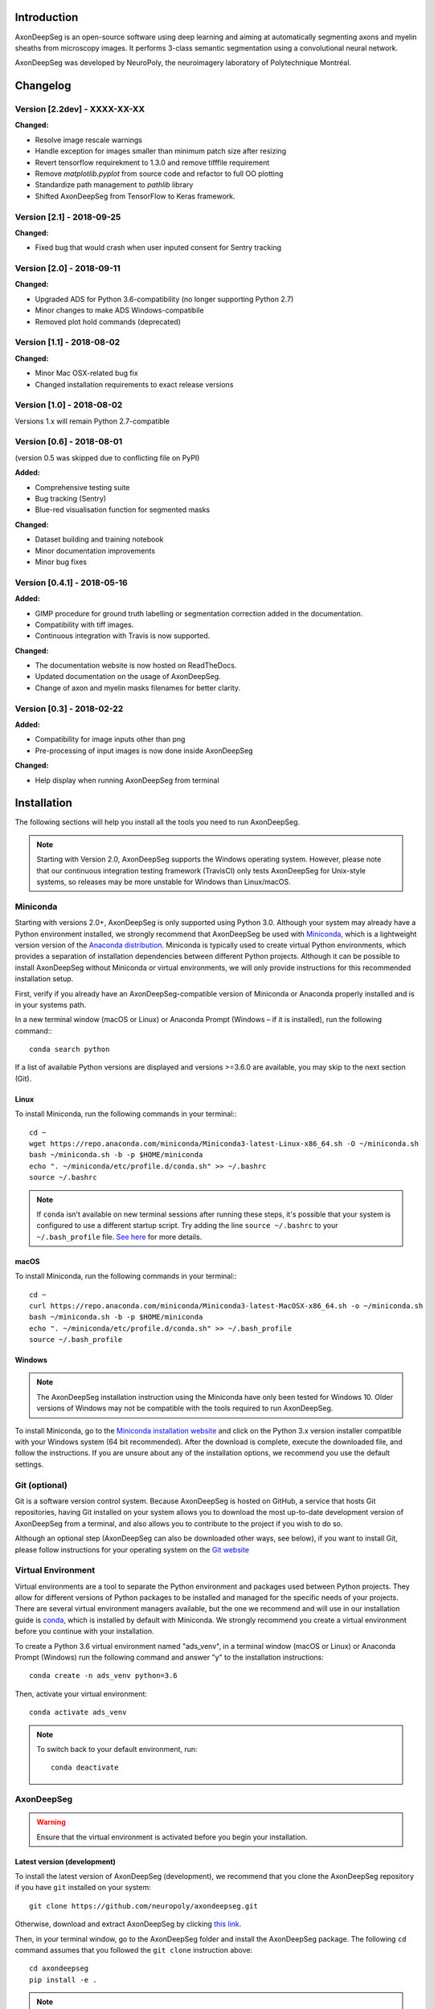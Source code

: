 Introduction
===============================================================================
AxonDeepSeg is an open-source software using deep learning and aiming at automatically segmenting axons and myelin
sheaths from microscopy images. It performs 3-class semantic segmentation using a convolutional neural network.

AxonDeepSeg was developed by NeuroPoly, the neuroimagery laboratory of Polytechnique Montréal.

Changelog
===============================================================================

Version [2.2dev] - XXXX-XX-XX
-------------------------------------------------------------------------------

**Changed:**

- Resolve image rescale warnings
- Handle exception for images smaller than minimum patch size after resizing
- Revert tensorflow requirekment to 1.3.0 and remove tifffile requirement
- Remove `matplotlib.pyplot` from source code and refactor to full OO plotting
- Standardize path management to `pathlib` library
- Shifted AxonDeepSeg from TensorFlow to Keras framework.


Version [2.1] - 2018-09-25
-------------------------------------------------------------------------------

**Changed:**

- Fixed bug that would crash when user inputed consent for Sentry tracking

Version [2.0] - 2018-09-11
-------------------------------------------------------------------------------

**Changed:**

- Upgraded ADS for Python 3.6-compatibility (no longer supporting Python 2.7)
- Minor changes to make ADS Windows-compatibile
- Removed plot hold commands (deprecated)

Version [1.1] - 2018-08-02
-------------------------------------------------------------------------------

**Changed:**

- Minor Mac OSX-related bug fix
- Changed installation requirements to exact release versions

Version [1.0] - 2018-08-02
-------------------------------------------------------------------------------

Versions 1.x will remain Python 2.7-compatible

Version [0.6] - 2018-08-01
-------------------------------------------------------------------------------

(version 0.5 was skipped due to conflicting file on PyPI)

**Added:**

- Comprehensive testing suite
- Bug tracking (Sentry)
- Blue-red visualisation function for segmented masks

**Changed:**

- Dataset building and training notebook
- Minor documentation improvements
- Minor bug fixes

Version [0.4.1] - 2018-05-16
-------------------------------------------------------------------------------

**Added:**

- GIMP procedure for ground truth labelling or segmentation correction added in the documentation.
- Compatibility with tiff images.
- Continuous integration with Travis is now supported.

**Changed:**

- The documentation website is now hosted on ReadTheDocs.
- Updated documentation on the usage of AxonDeepSeg.
- Change of axon and myelin masks filenames for better clarity.

Version [0.3] - 2018-02-22
-------------------------------------------------------------------------------

**Added:**

- Compatibility for image inputs other than png
- Pre-processing of input images is now done inside AxonDeepSeg

**Changed:**

- Help display when running AxonDeepSeg from terminal

Installation
===============================================================================
The following sections will help you install all the tools you need to run AxonDeepSeg.

.. NOTE :: Starting with Version 2.0, AxonDeepSeg supports the Windows operating system.
           However, please note that our continuous integration testing framework (TravisCI) only tests AxonDeepSeg
           for Unix-style systems, so releases may be more unstable for Windows than Linux/macOS.

Miniconda
-------------------------------------------------------------------------------
Starting with versions 2.0+, AxonDeepSeg is only supported using Python 3.0. Although your system may already have
a Python environment installed, we strongly recommend that AxonDeepSeg be used with `Miniconda <https://conda.io/docs/glossary.html#miniconda-glossary>`_, which is a lightweight version
version of the `Anaconda distribution <https://www.anaconda.com/distribution/>`_. Miniconda is typically used to create
virtual Python environments, which provides a separation of installation dependencies between different Python projects. Although
it can be possible to install AxonDeepSeg without Miniconda or virtual environments, we will only provide instructions
for this recommended installation setup.

First, verify if you already have an AxonDeepSeg-compatible version of Miniconda or Anaconda properly installed and is in your systems path. 

In a new terminal window (macOS or Linux) or Anaconda Prompt (Windows – if it is installed), run the following command:::

    conda search python

If a list of available Python versions are displayed and versions >=3.6.0 are available, you may skip to the next section (Git).

Linux
~~~~~~~~~~~~~~~~~~~~~~~~~~~~~~~~~~~~~~~~~~~~~~~~~~~~~~~~~~~~~~~~~~~~~~~~~~~~~~

To install Miniconda, run the following commands in your terminal:::

    cd ~
    wget https://repo.anaconda.com/miniconda/Miniconda3-latest-Linux-x86_64.sh -O ~/miniconda.sh
    bash ~/miniconda.sh -b -p $HOME/miniconda
    echo ". ~/miniconda/etc/profile.d/conda.sh" >> ~/.bashrc
    source ~/.bashrc

.. NOTE ::
   If ``conda`` isn't available on new terminal sessions after running these steps, it's possible that your system is configured to use a different startup script. Try adding the line ``source ~/.bashrc`` to your ``~/.bash_profile`` file. `See here <http://www.joshstaiger.org/archives/2005/07/bash_profile_vs.html>`_ for more details.

macOS
~~~~~~~~~~~~~~~~~~~~~~~~~~~~~~~~~~~~~~~~~~~~~~~~~~~~~~~~~~~~~~~~~~~~~~~~~~~~~~

To install Miniconda, run the following commands in your terminal:::

    cd ~
    curl https://repo.anaconda.com/miniconda/Miniconda3-latest-MacOSX-x86_64.sh -o ~/miniconda.sh
    bash ~/miniconda.sh -b -p $HOME/miniconda
    echo ". ~/miniconda/etc/profile.d/conda.sh" >> ~/.bash_profile
    source ~/.bash_profile

Windows
~~~~~~~~~~~~~~~~~~~~~~~~~~~~~~~~~~~~~~~~~~~~~~~~~~~~~~~~~~~~~~~~~~~~~~~~~~~~~~

.. NOTE ::
   The AxonDeepSeg installation instruction using the Miniconda have only been tested for Windows 10. Older
   versions of Windows may not be compatible with the tools required to run AxonDeepSeg.

To install Miniconda, go to the `Miniconda installation website <https://conda.io/miniconda.html>`_ and click on the Python 3.x version
installer compatible with your Windows system (64 bit recommended). After the download is complete, execute the
downloaded file, and follow the instructions. If you are unsure about any of the
installation options, we recommend you use the default settings.

Git (optional)
-------------------------------------------------------------------------------
Git is a software version control system. Because AxonDeepSeg is hosted on GitHub, a 
service that hosts Git repositories, having Git installed on your system allows you
to download the most up-to-date development version of AxonDeepSeg from a terminal, and 
also allows you to contribute to the project if you wish to do so.

Although an optional step (AxonDeepSeg can also be downloaded other ways, see below), if you 
want to install Git, please follow instructions for your operating system on the 
`Git website <https://git-scm.com/downloads>`_

Virtual Environment
-------------------------------------------------------------------------------
Virtual environments are a tool to separate the Python environment and packages used 
between Python projects. They allow for different versions of Python packages to be 
installed and managed for the specific needs of your projects. There are several 
virtual environment managers available, but the one we recommend and will use in our installation 
guide is `conda <https://conda.io/docs/>`_, which is installed by default with Miniconda. 
We strongly recommend you create a virtual environment before you continue with your installation.

To create a Python 3.6 virtual environment named "ads_venv", in a terminal window (macOS or Linux) 
or Anaconda Prompt (Windows) run the following command and answer "y" to the installation 
instructions::

    conda create -n ads_venv python=3.6

Then, activate your virtual environment::

    conda activate ads_venv

.. NOTE ::
   To switch back to your default environment, run::

       conda deactivate

AxonDeepSeg
-------------------------------------------------------------------------------
.. WARNING ::
   Ensure that the virtual environment is activated before you begin your installation.

Latest version (development)
~~~~~~~~~~~~~~~~~~~~~~~~~~~~~~~~~~~~~~~~~~~~~~~~~~~~~~~~~~~~~~~~~~~~~~~~~~~~~~~

To install the latest version of AxonDeepSeg (development), we recommend that you clone the AxonDeepSeg repository 
if you have ``git`` installed on your system::

    git clone https://github.com/neuropoly/axondeepseg.git

Otherwise, download and extract AxonDeepSeg by clicking `this link <https://github.com/neuropoly/axondeepseg/archive/master.zip>`_.

Then, in your terminal window, go to the AxonDeepSeg folder and install the 
AxonDeepSeg package. The following ``cd`` command assumes that you followed the ``git clone``
instruction above::

    cd axondeepseg
    pip install -e .

.. NOTE ::
   If you downloaded AxonDeepSeg using the link above instead of ``git clone``, you may need to ``cd`` to a different folder (e.g. ``Downloads`` folder 
   located within your home folder ``~``), and the AxonDeepSeg folder may have a different name (e.g. ``axondeepseg-master``).

.. NOTE ::
   To update an already cloned AxonDeepSeg package, pull the latest version of the project from GitHub and re-install the application:
   ::

        cd axondeepseg
        git pull
        pip install -e .

Stable release
~~~~~~~~~~~~~~~~~~~~~~~~~~~~~~~~~~~~~~~~~~~~~~~~~~~~~~~~~~~~~~~~~~~~~~~~~~~~~~~
You can install the latest stable release of AxonDeepSeg using ``pip`` with the following command::

    pip install axondeepseg

Testing the installation
-------------------------------------------------------------------------------
.. WARNING ::
   Ensure that the virtual environment is activated.

Quick test
~~~~~~~~~~~~~~~~~~~~~~~~~~~~~~~~~~~~~~~~~~~~~~~~~~~~~~~~~~~~~~~~~~~~~~~~~~~~~~~

To test if the software was installed correctly, you can launch a quick integrity test by running the following command on the terminal::

    axondeepseg_test

This integrity test automatically performs the axon and myelin segmentation of a test sample. If the test succeeds, the following message will appear in the terminal::

    * * * Integrity test passed. AxonDeepSeg is correctly installed. * * * 

Comprehensive test
~~~~~~~~~~~~~~~~~~~~~~~~~~~~~~~~~~~~~~~~~~~~~~~~~~~~~~~~~~~~~~~~~~~~~~~~~~~~~~~
.. NOTE ::
   This feature is not available if you installed AxonDeepSeg using ``pip``.

To run the entire testing suite (more code coverage), go to your AxonDeepSeg project directory on the terminal and run ``py.test``::

    cd axondeepseg
    py.test --cov AxonDeepSeg/ --cov-report term-missing

If all tests pass, AxonDeepSeg was installed succesfully.

GPU-compatible installation
--------------------------------------------------------------------------------
.. NOTE ::
   This feature is not available if you installed AxonDeepSeg using ``pip``,
   or if you are using a macOS.

By default, AxonDeepSeg installs the CPU version of TensorFlow. To train a model
using your GPU, you need to uninstall the TensorFlow from your virtual environment, 
and install the GPU version of it::

    pip uninstall tensorflow
    pip install tensorflow-gpu==1.3.0

.. WARNING ::
   Because we recommend the use of version 1.3.0 of Tensorflow GPU, the CUDA version on your system should be 8.0.
   CUDA 9.0+ is not compatible with Tensorflow 1.3.0. To see the CUDA version installed on your system, run ``nvcc --version`` in your Linux terminal.

Existing models
===============================================================================

Two models are available and shipped together with the installation package, so you don't need to install them separately.
The two models are described below:

* A SEM model, that works at a resolution of 0.1 micrometer per pixel.
* A TEM model, that works at a resolution of 0.01 micrometer per pixel.

Getting started
===============================================================================

Example dataset
-------------------------------------------------------------------------------

You can test AxonDeepSeg by downloading the test data available `here <https://osf.io/rtbwc/download>`_. It contains two SEM test samples and one TEM test sample.

Syntax
-------------------------------------------------------------------------------

The script to launch is called **axondeepseg**. It takes several arguments:


**Required arguments:**

-t MODALITY            
                    Type of acquisition to segment.
                    SEM: scanning electron microscopy samples. 
                    TEM: transmission electron microscopy samples.

-i IMGPATH
                    Path to the image to segment or path to the folder where the image(s) to segment is/are located.

**Optional arguments:**

-m MODEL            Folder where the model is located. 
                    The default SEM model path is **default_SEM_model_v1**. 
                    The default TEM model path is **default_TEM_model_v1**.

-s SIZEPIXEL        Pixel size of the image(s) to segment, in micrometers. 
                    If no pixel size is specified, a **pixel_size_in_micrometer.txt** file needs to be added to the image folder path ( that file should contain a single float number corresponding to the resolution of the image, i.e. the pixel size). The pixel size in that file will be used for the segmentation.

-v VERBOSITY        Verbosity level. 
                    **0** (default) : Displays the progress bar for the segmentation. 
                    **1**: Also displays the path of the image(s) being segmented. 
                    **2**: Also displays the information about the prediction step for the segmentation of current sample. 
                    **3**: Also displays the patch number being processed in the current sample.

-o OVERLAP          Overlap value (in pixels) of the patches when doing the segmentation. 
                    Higher values of overlap can improve the segmentation at patch borders, but also increase the segmentation time. Default value: 25. Recommended range of values: [10-100]. 

.. NOTE ::
   You can get the detailed description of all the arguments of the **axondeepseg** command at any time by using the **-h** argument:
   ::

        axondeepseg -h

Segment a single image
~~~~~~~~~~~~~~~~~~~~~~~~~~~~~~~~~~~~~~~~~~~~~~~~~~~~~~~~~~~~~~~~~~~~~~~~~~~~~~~

To segment a single microscopy image, specify the path to the image to segment in the **-i** argument. For instance, to segment the SEM image **'77.png'** of the test dataset that has a pixel size of 0.07 micrometers, use the following command::

    axondeepseg -t SEM -i test_segmentation/test_sem_image/image1_sem/77.png -s 0.07

The script will use the explicitely specified size argument (here, 0.07) for the segmentation. If no pixel size is provided in the arguments, it will automatically read the image resolution encoded in the file **'pixel_size_in_micrometer.txt'** if that file exists in the folder containing the image to segment.
The segmented acquisition will be saved in the same folder as the acquisition image, with the suffix **'_seg-axonmyelin.png'**, in *png* format, along with the binary axon and myelin segmentation masks (with the suffixes **'_seg-axon.png'** and **'_seg-myelin.png'**). In our example, the following output files will be generated: **'77_seg-axonmyelin.png'**, **'77_seg-axon.png'** and **'77_seg-myelin.png'**.

To segment the same image by using the **'pixel_size_in_micrometer.txt'** file in the folder (i.e. not specifying the pixel size as argument in the command), use the following command::

    axondeepseg -t SEM -i test_segmentation/test_sem_image/image1_sem/77.png

Segment multiple images of the same resolution
~~~~~~~~~~~~~~~~~~~~~~~~~~~~~~~~~~~~~~~~~~~~~~~~~~~~~~~~~~~~~~~~~~~~~~~~~~~~~~~

To segment multiple microscopy images of the same resolution that are located in the same folder, specify the path to the folder in the **-i** argument. For instance, to segment the images in folder **'test_sem_image/image 1_sem/'** of the test dataset that have a pixel size of 0.07 micrometers, use the following command::

    axondeepseg -t SEM -i test_segmentation/test_sem_image/image 1_sem/ -s 0.07

To segment multiple images of the same folder and of the same resolution by using the **'pixel_size_in_micrometer.txt'** file in the folder (i.e. not specifying the pixel size as argument in the command), use the following folder structure::

    --folder_with_samples/
    ---- image_1.png
    ---- image_2.png
    ---- image_3.png
    ---- ...
    ---- pixel_size_in_micrometer.txt
    ...

Then, use the following command::

    axondeepseg -t SEM -i test_segmentation/test_sem_image/image 1_sem/

Segment images from multiple folders
~~~~~~~~~~~~~~~~~~~~~~~~~~~~~~~~~~~~~~~~~~~~~~~~~~~~~~~~~~~~~~~~~~~~~~~~~~~~~~~

To segment images that are located in different folders, specify the path to the folders in the **-i** argument, one after the other. For instance, to segment all the images of folders **'test_sem_image/image 1_sem/'** and **'test_sem_image/image 2_sem/'** of the test dataset, use the following command::

    axondeepseg -t SEM -i test_segmentation/test_sem_image/image 1_sem/ test_segmentation/test_sem_image/image 2_sem/

Jupyter notebooks
-------------------------------------------------------------------------------

Here is a list of useful Jupyter notebooks available with AxonDeepSeg:

* `getting_started.ipynb <https://github.com/neuropoly/axondeepseg/blob/master/notebooks/getting_started.ipynb>`_: 
    Notebook that shows how to perform axon and myelin segmentation of a given sample using a Jupyter notebook (i.e. not using the command line tool of AxonDeepSeg). You can also launch this specific notebook without installing and/or cloning the repository by using the `Binder link <https://mybinder.org/v2/gh/neuropoly/axondeepseg/master?filepath=notebooks%2Fgetting_started.ipynb>`_.

* `guide_dataset_building.ipynb <https://github.com/neuropoly/axondeepseg/blob/master/notebooks/guide_dataset_building.ipynb>`_: 
    Notebook that shows how to prepare a dataset for training. It automatically divides the dataset samples and corresponding label masks in patches of same size.

* `training_guideline.ipynb <https://github.com/neuropoly/axondeepseg/blob/master/notebooks/training_guideline.ipynb>`_: 
    Notebook that shows how to train a new model on AxonDeepSeg. It also defines the main parameters that are needed in order to build the neural network.

* `performance_metrics.ipynb <https://github.com/neuropoly/axondeepseg/blob/master/notebooks/performance_metrics.ipynb>`_: 
    Notebook that computes a large set of segmentation metrics to assess the axon and myelin segmentation quality of a given sample (compared against a ground truth mask). Metrics include sensitivity, specificity, precision, accuracy, Dice, Jaccard, F1 score, Hausdorff distance.

* `noise_simulation.ipynb <https://github.com/neuropoly/axondeepseg/blob/master/notebooks/noise_simulation.ipynb>`_: 
    Notebook that simulates various noise/brightness/contrast effects on a given microscopy image in order to assess the robustness of AxonDeepSeg.

* `morphometrics_extraction.ipynb <https://github.com/neuropoly/axondeepseg/blob/master/notebooks/morphometrics_extraction.ipynb>`_: 
    Notebook that shows how to extract morphometrics from a sample segmented with AxonDeepSeg. The user can extract and save morphometrics for each axon (diameter, solidity, ellipticity, centroid, ...), estimate aggregate morphometrics of the sample from the axon/myelin segmentation (g-ratio, AVF, MVF, myelin thickness, axon density, ...), and generate overlays of axon/myelin segmentation masks, colocoded for axon diameter.

.. NOTE ::
    If it is the first time, install the Jupyter notebook package in the terminal::

        pip install jupyter

    Then, go to the notebooks/ subfolder of AxonDeepSeg and launch a particular notebook as follows::

        cd notebooks
        jupyter notebook name_of_the_notebook.ipynb 


.. WARNING ::
   The current models available for segmentation are trained for patches of 512x512 pixels. This means that your input image(s) should be at least 512x512 pixels in size **after the resampling to the target pixel size of the model you are using to segment**. 

   For instance, the TEM model currently available has a target resolution of 0.01 micrometers per pixel, which means that the minimum size of the input image (in micrometers) is 5.12x5.12.

   **Option:** If your image to segment is too small, you can use padding to artificially increase its size (i.e. add empty pixels around the borders).

Help
===============================================================================

If you experience issues during installation and/or use of AxonDeepSeg, you can post a new issue on the `AxonDeepSeg GitHub issues webpage <https://github.com/neuropoly/axondeepseg/issues>`_. We will reply to you as soon as possible.

Manual correction
-------------------------------------------------------------------------------

If the segmentation with AxonDeepSeg fails or does not give optimal results, you can try one of the following options:

**Option 1: manual correction of the segmentation masks**

* Note that when you launch a segmentation, in the folder output, you will also find the axon and myelin masks (with the suffixes **'_seg-axon.png'** and **'_seg-myelin.png'**). If the segmentation proposed by AxonDeepSeg is not optimal, you can manually correct the myelin mask.
* For the manual correction, we suggest using the GIMP software (https://www.gimp.org/). For a more detailed procedure on how to do the manual correction with GIMP, please consult the following link: `Manual labelling with GIMP <https://docs.google.com/document/d/10E6gzMP6BNGJ_7Y5PkDFmum34U-IcbMi8AvRruhIzvM/edit>`_.

* After correcting the myelin mask, you can regenerate the segmentation masks (axon+myelin). To do this, you can use the following notebook: https://github.com/neuropoly/axondeepseg/blob/master/notebooks/generate_axons_from_myelin.ipynb.

**Option 2: manual correction combined with *AxonSeg* software**

* Manually correct the axon mask (as explained in Option 1).
* Use the `AxonSeg <https://github.com/neuropoly/axonseg>`_ software to segment the myelin from the axon mask. In order to do this, install AxonSeg, and then follow the instructions in part 5 of the `as_tutorial guideline <https://github.com/neuropoly/axonseg/blob/master/as_tutorial.m>`_.

Citation
===============================================================================

If you use this work in your research, please cite:

Zaimi, A., Wabartha, M., Herman, V., Antonsanti, P.-L., Perone, C. S., & Cohen-Adad, J. (2018). AxonDeepSeg: automatic axon and myelin segmentation from microscopy data using convolutional neural networks. Scientific Reports, 8(1), 3816. `Link to the paper <https://doi.org/10.1038/s41598-018-22181-4>`_.

Licensing
===============================================================================

The MIT License (MIT)

Copyright (c) 2018 NeuroPoly, École Polytechnique, Université de Montréal

Permission is hereby granted, free of charge, to any person obtaining a copy
of this software and associated documentation files (the "Software"), to deal
in the Software without restriction, including without limitation the rights
to use, copy, modify, merge, publish, distribute, sublicense, and/or sell
copies of the Software, and to permit persons to whom the Software is
furnished to do so, subject to the following conditions:

The above copyright notice and this permission notice shall be included in all
copies or substantial portions of the Software.

THE SOFTWARE IS PROVIDED "AS IS", WITHOUT WARRANTY OF ANY KIND, EXPRESS OR
IMPLIED, INCLUDING BUT NOT LIMITED TO THE WARRANTIES OF MERCHANTABILITY,
FITNESS FOR A PARTICULAR PURPOSE AND NONINFRINGEMENT. IN NO EVENT SHALL THE
AUTHORS OR COPYRIGHT HOLDERS BE LIABLE FOR ANY CLAIM, DAMAGES OR OTHER
LIABILITY, WHETHER IN AN ACTION OF CONTRACT, TORT OR OTHERWISE, ARISING FROM,
OUT OF OR IN CONNECTION WITH THE SOFTWARE OR THE USE OR OTHER DEALINGS IN THE
SOFTWARE.

Contributors
===============================================================================

Pierre-Louis Antonsanti, Mathieu Boudreau, Oumayma Bounou, Julien Cohen-Adad, Victor Herman, Melanie Lubrano, Christian Perone, Maxime Wabartha, Aldo Zaimi.
